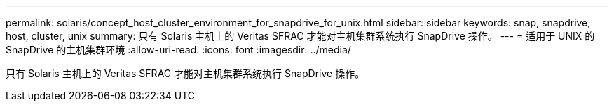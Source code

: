 ---
permalink: solaris/concept_host_cluster_environment_for_snapdrive_for_unix.html 
sidebar: sidebar 
keywords: snap, snapdrive, host, cluster, unix 
summary: 只有 Solaris 主机上的 Veritas SFRAC 才能对主机集群系统执行 SnapDrive 操作。 
---
= 适用于 UNIX 的 SnapDrive 的主机集群环境
:allow-uri-read: 
:icons: font
:imagesdir: ../media/


[role="lead"]
只有 Solaris 主机上的 Veritas SFRAC 才能对主机集群系统执行 SnapDrive 操作。
